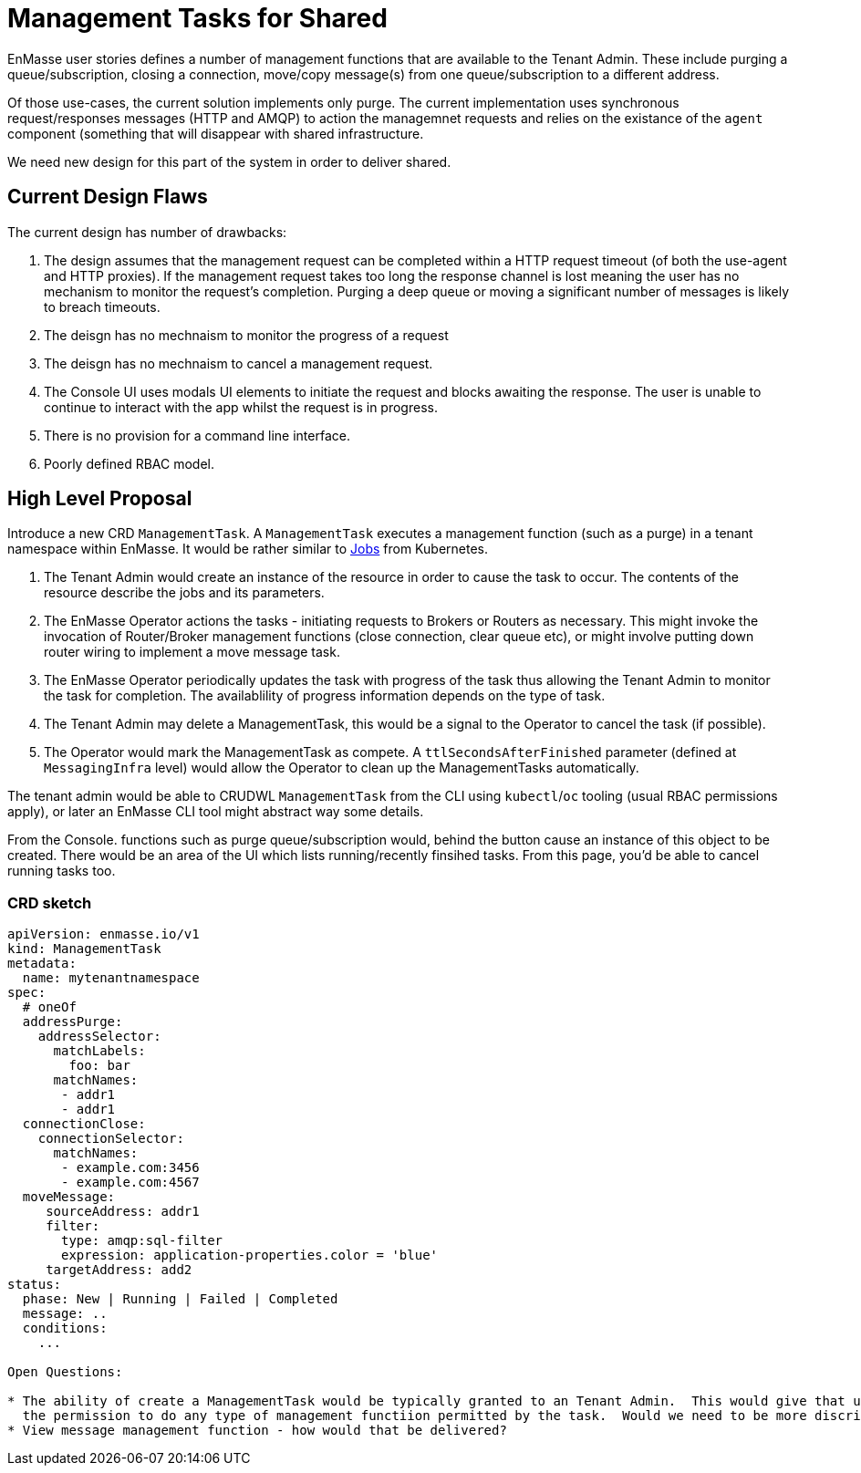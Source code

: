 = Management Tasks for Shared

EnMasse user stories defines a number of management functions that are available to the Tenant Admin.  These include
purging a queue/subscription, closing a connection,  move/copy message(s) from one queue/subscription to a different address.

Of those use-cases, the current solution implements only purge. The current implementation uses synchronous request/responses
messages (HTTP and AMQP) to action the managemnet requests and relies on the existance of the `agent` component (something
that will disappear with shared infrastructure.

We need new design for this part of the system in order to deliver shared.

== Current Design Flaws

The current design has number of drawbacks:

1. The design assumes that the management request can be completed within a HTTP request timeout (of both the use-agent
   and HTTP proxies).  If the management request takes too long the response channel is lost meaning the user has no
   mechanism to monitor the request's completion.  Purging a deep queue or moving a significant number of messages
   is likely to breach timeouts. 
1. The deisgn has no mechnaism to monitor the progress of a request
1. The deisgn has no mechnaism to cancel a management request.
1. The Console UI uses modals UI elements to initiate the request and blocks awaiting the response. The user is unable
   to continue to interact with the app whilst the request is in progress.
1. There is no provision for a command line interface.
1. Poorly defined RBAC model.

== High Level Proposal

Introduce a new CRD `ManagementTask`.  A `ManagementTask` executes a management function (such as a purge) in a
tenant namespace within EnMasse.  It would be rather similar to
https://kubernetes.io/docs/concepts/workloads/controllers/jobs-run-to-completion/[Jobs] from Kubernetes.

1. The Tenant Admin would create an instance of the resource in order to cause the task to occur.  The contents of the
   resource describe the jobs and its parameters.
1. The EnMasse Operator actions the tasks - initiating requests to Brokers or Routers as necessary.  This might invoke
  the invocation of Router/Broker management functions (close connection, clear queue etc), or might involve putting down
  router wiring to implement a move message task.
1. The EnMasse Operator periodically updates the task with progress of the task thus allowing the Tenant Admin to monitor
   the task for completion.  The availablility of progress information depends on the type of task.
1. The Tenant Admin may delete a ManagementTask, this would be a signal to the Operator to cancel the task (if possible).
1. The Operator would mark the ManagementTask as compete. A `ttlSecondsAfterFinished` parameter (defined at `MessagingInfra`
   level) would allow the Operator to clean up the ManagementTasks automatically.

The tenant admin would be able to CRUDWL `ManagementTask` from the CLI using `kubectl`/`oc` tooling (usual RBAC permissions
apply), or later an EnMasse CLI tool might abstract way some details.

From the Console. functions such as purge queue/subscription would, behind the button cause an instance of this object to
be created.  There would be an area of the UI which lists running/recently finsihed tasks.  From this page, you'd be able
to cancel running tasks too.

=== CRD sketch

```
apiVersion: enmasse.io/v1
kind: ManagementTask
metadata:
  name: mytenantnamespace
spec:
  # oneOf
  addressPurge:
    addressSelector:
      matchLabels:
        foo: bar
      matchNames:
       - addr1
       - addr1
  connectionClose:  
    connectionSelector:
      matchNames:
       - example.com:3456
       - example.com:4567
  moveMessage:
     sourceAddress: addr1
     filter:
       type: amqp:sql-filter
       expression: application-properties.color = 'blue'
     targetAddress: add2
status:
  phase: New | Running | Failed | Completed
  message: ..
  conditions:
    ...
    
Open Questions:

* The ability of create a ManagementTask would be typically granted to an Tenant Admin.  This would give that user
  the permission to do any type of management functiion permitted by the task.  Would we need to be more discriminating?
* View message management function - how would that be delivered?  

